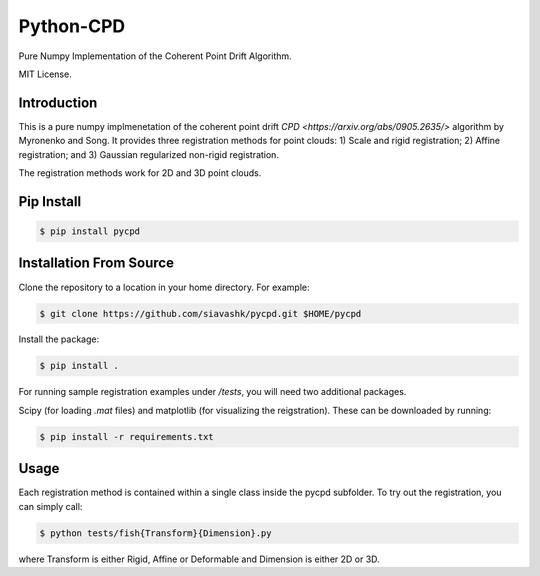 #############
Python-CPD
#############

Pure Numpy Implementation of the Coherent Point Drift Algorithm.

MIT License.

*************
Introduction
*************

This is a pure numpy implmenetation of the coherent point drift `CPD <https://arxiv.org/abs/0905.2635/>` algorithm by Myronenko and Song. It provides three registration methods for point clouds: 1) Scale and rigid registration; 2) Affine registration; and 3) Gaussian regularized non-rigid registration.

The registration methods work for 2D and 3D point clouds.

*************
Pip Install
*************
.. code-block:: bash

  $ pip install pycpd

************************
Installation From Source
************************

Clone the repository to a location in your home directory. For example:

.. code-block:: bash

  $ git clone https://github.com/siavashk/pycpd.git $HOME/pycpd

Install the package:

.. code-block:: bash

  $ pip install .

For running sample registration examples under `/tests`, you will need two additional packages.

Scipy (for loading `.mat` files) and matplotlib (for visualizing the reigstration). These can be downloaded by running:

.. code-block:: bash

 $ pip install -r requirements.txt

*****
Usage
*****

Each registration method is contained within a single class inside the pycpd subfolder. To try out the registration, you can simply call:

.. code-block:: bash

 $ python tests/fish{Transform}{Dimension}.py

where Transform is either Rigid, Affine or Deformable and Dimension is either 2D or 3D.
